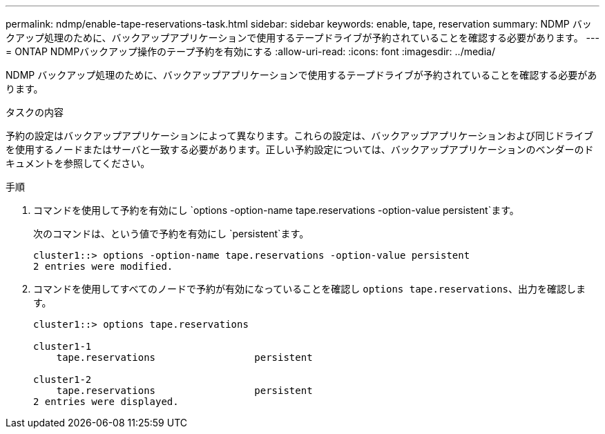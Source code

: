 ---
permalink: ndmp/enable-tape-reservations-task.html 
sidebar: sidebar 
keywords: enable, tape, reservation 
summary: NDMP バックアップ処理のために、バックアップアプリケーションで使用するテープドライブが予約されていることを確認する必要があります。 
---
= ONTAP NDMPバックアップ操作のテープ予約を有効にする
:allow-uri-read: 
:icons: font
:imagesdir: ../media/


[role="lead"]
NDMP バックアップ処理のために、バックアップアプリケーションで使用するテープドライブが予約されていることを確認する必要があります。

.タスクの内容
予約の設定はバックアップアプリケーションによって異なります。これらの設定は、バックアップアプリケーションおよび同じドライブを使用するノードまたはサーバと一致する必要があります。正しい予約設定については、バックアップアプリケーションのベンダーのドキュメントを参照してください。

.手順
. コマンドを使用して予約を有効にし `options -option-name tape.reservations -option-value persistent`ます。
+
次のコマンドは、という値で予約を有効にし `persistent`ます。

+
[listing]
----
cluster1::> options -option-name tape.reservations -option-value persistent
2 entries were modified.
----
. コマンドを使用してすべてのノードで予約が有効になっていることを確認し `options tape.reservations`、出力を確認します。
+
[listing]
----
cluster1::> options tape.reservations

cluster1-1
    tape.reservations                 persistent

cluster1-2
    tape.reservations                 persistent
2 entries were displayed.
----


